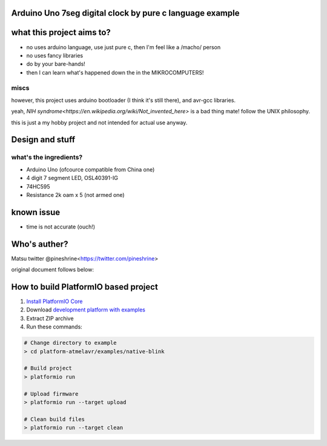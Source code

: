..  Copyright 2014-present PlatformIO <contact@platformio.org>
    Licensed under the Apache License, Version 2.0 (the "License");
    you may not use this file except in compliance with the License.
    You may obtain a copy of the License at
       http://www.apache.org/licenses/LICENSE-2.0
    Unless required by applicable law or agreed to in writing, software
    distributed under the License is distributed on an "AS IS" BASIS,
    WITHOUT WARRANTIES OR CONDITIONS OF ANY KIND, either express or implied.
    See the License for the specific language governing permissions and
    limitations under the License.

Arduino Uno 7seg digital clock by pure c language example
=====================================

what this project aims to?
========

* no uses arduino language, use just pure c, then I'm feel like a /macho/ person
* no uses fancy libraries
* do by your bare-hands!
* then I can learn what's happened down the in the MIKROCOMPUTERS!

miscs
--------

however, this project uses arduino bootloader (I think it's still there), and avr-gcc libraries.

yeah, `NIH syndrome<https://en.wikipedia.org/wiki/Not_invented_here>` is a bad thing mate! follow the UNIX philosophy.

this is just a my hobby project and not intended for actual use anyway.

Design and stuff
========

what's the ingredients?  
--------

* Arduino Uno (ofcource compatible from China one)
* 4 digit 7 segment LED, OSL40391-IG
* 74HC595
* Resistance 2k oam x 5 (not armed one)

known issue
========

* time is not accurate (ouch!)

Who's auther?
========

Matsu
twitter @pineshrine<https://twitter.com/pineshrine>

original document follows below:

How to build PlatformIO based project
=====================================

1. `Install PlatformIO Core <http://docs.platformio.org/page/core.html>`_
2. Download `development platform with examples <https://github.com/platformio/platform-atmelavr/archive/develop.zip>`_
3. Extract ZIP archive
4. Run these commands:

.. code-block:: bash

    # Change directory to example
    > cd platform-atmelavr/examples/native-blink

    # Build project
    > platformio run

    # Upload firmware
    > platformio run --target upload

    # Clean build files
    > platformio run --target clean
